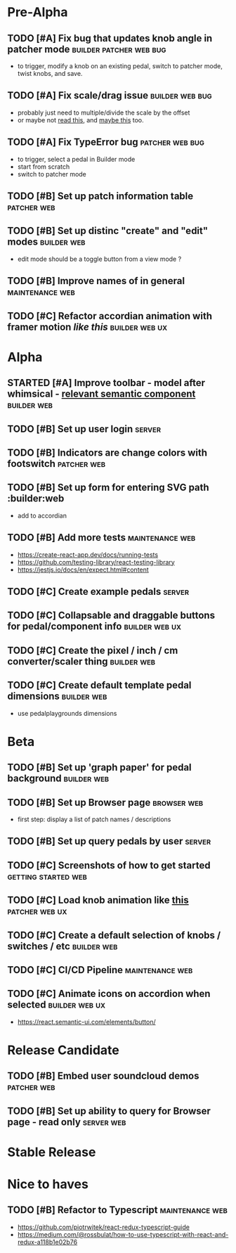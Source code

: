 * Pre-Alpha
** TODO [#A] Fix bug that updates knob angle in patcher mode :builder:patcher:web:bug:
   - to trigger, modify a knob on an existing pedal, switch to patcher mode, twist knobs, and save. 
** TODO [#A] Fix scale/drag issue                           :builder:web:bug:
   - probably just need to multiple/divide the scale by the offset
   - or maybe not [[https://www.eleqtriq.com/2010/05/css-3d-matrix-transformations/][read this]], and [[http://www.useragentman.com/blog/2011/01/07/css3-matrix-transform-for-the-mathematically-challenged/][maybe this]] too.
** TODO [#A] Fix TypeError bug                              :patcher:web:bug:
   - to trigger, select a pedal in Builder mode
   - start from scratch
   - switch to patcher mode
** TODO [#B] Set up patch information table                     :patcher:web:
** TODO [#B] Set up distinc "create" and "edit" modes           :builder:web:
   - edit mode should be a toggle button from a view mode ?
** TODO [#B] Improve names of in general                    :maintenance:web:
** TODO [#C] Refactor accordian animation with framer motion [[ https://codesandbox.io/s/framer-motion-accordion-qx958][like this]] :builder:web:ux:
* Alpha
** STARTED [#A] Improve toolbar - model after whimsical - [[https://react.semantic-ui.com/modules/popup/#variations-flowing][relevant semantic component]] :builder:web:
** TODO [#B] Set up user login                                       :server:
** TODO [#B] Indicators are change colors with footswitch       :patcher:web:
** TODO [#B] Set up form for entering SVG path                 :builder:web
   - add to accordian
** TODO [#B] Add more tests                                 :maintenance:web:
   - https://create-react-app.dev/docs/running-tests
   - https://github.com/testing-library/react-testing-library
   - https://jestjs.io/docs/en/expect.html#content
** TODO [#C] Create example pedals                                   :server:
** TODO [#C] Collapsable and draggable buttons for pedal/component info :builder:web:ux:
** TODO [#C] Create the pixel / inch / cm converter/scaler thing :builder:web:
** TODO [#C] Create default template pedal dimensions           :builder:web:
   - use pedalplaygrounds dimensions
* Beta
** TODO [#B] Set up 'graph paper' for pedal background          :builder:web:
** TODO [#B] Set up Browser page                                :browser:web:
   - first step: display a list of patch names / descriptions
** TODO [#B] Set up query pedals by user                             :server:
** TODO [#C] Screenshots of how to get started          :getting:started:web:
** TODO [#C] Load knob animation like [[https://codesandbox.io/s/framer-motion-directional-stagger-effect-grid-f127v][this]]                   :patcher:web:ux:
** TODO [#C] Create a default selection of knobs / switches / etc :builder:web:
** TODO [#C] CI/CD Pipeline                                 :maintenance:web:
** TODO [#C] Animate icons on accordion when selected        :builder:web:ux:
   - https://react.semantic-ui.com/elements/button/
* Release Candidate
** TODO [#B] Embed user soundcloud demos                        :patcher:web:
** TODO [#B] Set up ability to query for Browser page - read only :server:web:
* Stable Release
* Nice to haves
** TODO [#B] Refactor to Typescript                         :maintenance:web:
   - https://github.com/piotrwitek/react-redux-typescript-guide
   - https://medium.com/@rossbulat/how-to-use-typescript-with-react-and-redux-a118b1e02b76

     
